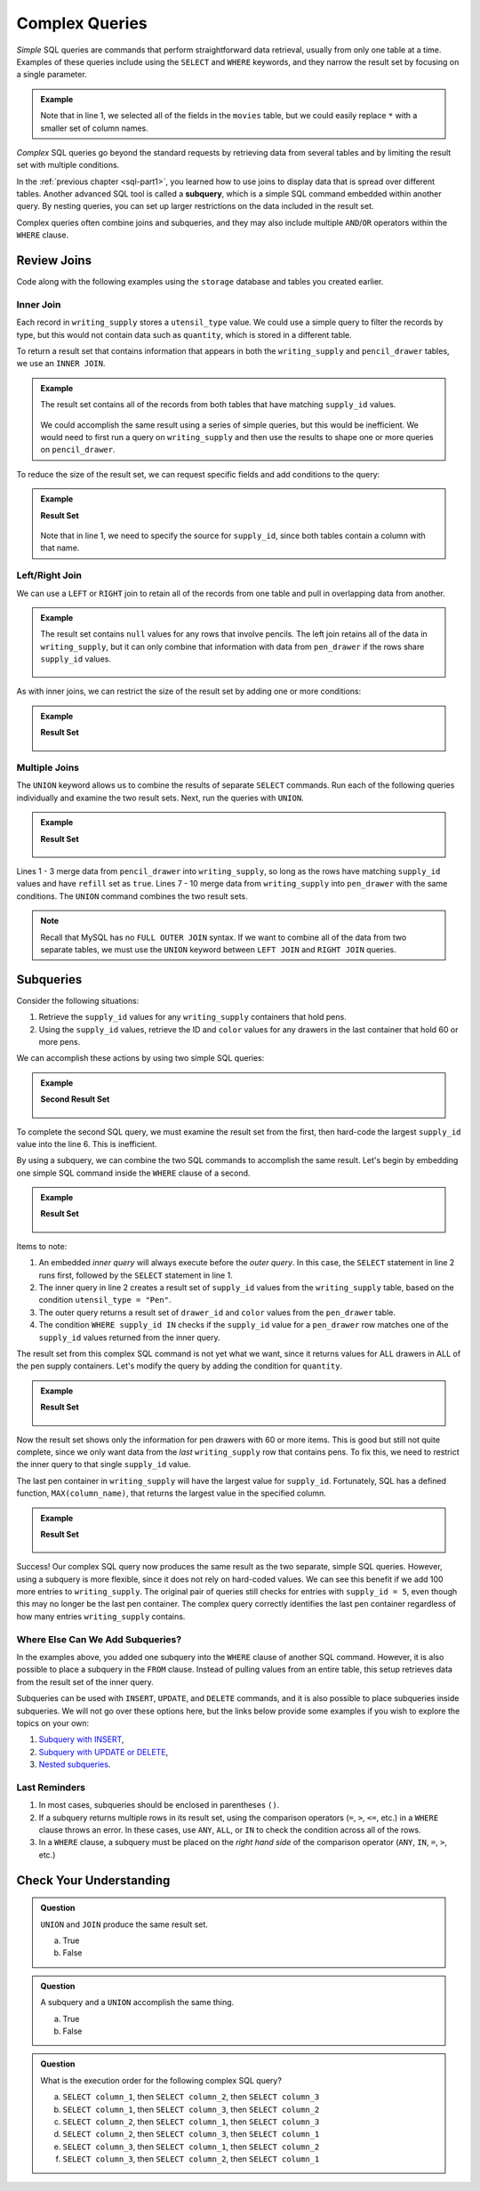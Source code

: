 Complex Queries
===============

*Simple* SQL queries are commands that perform straightforward data retrieval,
usually from only one table at a time. Examples of these queries include using
the ``SELECT`` and ``WHERE`` keywords, and they narrow the result set by
focusing on a single parameter.

.. admonition:: Example

   .. sourcecode:: SQL
      :linenos:

      SELECT *
      FROM movies
      WHERE release_date >= 2015;

   Note that in line 1, we selected all of the fields in the ``movies`` table,
   but we could easily replace ``*`` with a smaller set of column names.

*Complex* SQL queries go beyond the standard requests by retrieving data from
several tables and by limiting the result set with multiple conditions.

In the :ref:`previous chapter <sql-part1>`, you learned how to use joins to
display data that is spread over different tables. Another advanced SQL tool is
called a **subquery**, which is a simple SQL command embedded within another
query. By nesting queries, you can set up larger restrictions on the data
included in the result set.

Complex queries often combine joins and subqueries, and they may also include
multiple ``AND``/``OR`` operators within the ``WHERE`` clause.

Review Joins
------------

Code along with the following examples using the ``storage`` database and
tables you created earlier.

Inner Join
^^^^^^^^^^

Each record in ``writing_supply`` stores a ``utensil_type`` value. We could use
a simple query to filter the records by type, but this would not contain data
such as ``quantity``, which is stored in a different table.

To return a result set that contains information that appears in both the
``writing_supply`` and ``pencil_drawer`` tables, we use an ``INNER JOIN``.

.. admonition:: Example

   .. sourcecode:: SQL
      :linenos:

      SELECT *
      FROM writing_supply
      INNER JOIN pencil_drawer ON writing_supply.supply_id = pencil_drawer.supply_id;

   The result set contains all of the records from both tables that have matching
   ``supply_id`` values.

   .. figure:: ./figures/inner-join-result-set.png
      :alt: Result set for an inner join of the writing_supply and pencil_drawer tables.

   We could accomplish the same result using a series of simple queries, but
   this would be inefficient. We would need to first run a query on
   ``writing_supply`` and then use the results to shape one or more queries on
   ``pencil_drawer``.

To reduce the size of the result set, we can request specific fields and add
conditions to the query:

.. admonition:: Example

   .. sourcecode:: SQL
      :linenos:

      SELECT writing_supply.supply_id, pencil_type, drawer_id, quantity
      FROM writing_supply
      INNER JOIN pencil_drawer ON writing_supply.supply_id = pencil_drawer.supply_id
      WHERE refill = true AND pencil_type = "Mechanical";

   **Result Set**

   .. figure:: ./figures/inner-join-with-conditions.png
      :alt: Result set for an inner join with a WHERE clause.

   Note that in line 1, we need to specify the source for ``supply_id``, since
   both tables contain a column with that name.

Left/Right Join
^^^^^^^^^^^^^^^^

We can use a ``LEFT`` or ``RIGHT`` join to retain all of the records from one
table and pull in overlapping data from another.

.. admonition:: Example

   .. sourcecode:: SQL
      :linenos:

      SELECT writing_supply.supply_id, utensil_type, drawer_id, color
      FROM writing_supply
      LEFT JOIN pen_drawer ON writing_supply.supply_id = pen_drawer.supply_id;

   The result set contains ``null`` values for any rows that involve pencils. The
   left join retains all of the data in ``writing_supply``, but it can only
   combine that information with data from ``pen_drawer`` if the rows share
   ``supply_id`` values.

   .. figure:: ./figures/left-join-result-set.png
      :alt: Result set for an inner join with a WHERE clause.

As with inner joins, we can restrict the size of the result set by adding one
or more conditions:

.. admonition:: Example

   .. sourcecode:: SQL
      :linenos:

      SELECT writing_supply.supply_id, utensil_type, drawer_id, color, quantity
      FROM writing_supply
      LEFT JOIN pen_drawer ON writing_supply.supply_id = pen_drawer.supply_id
      WHERE refill = true;

   **Result Set**

   .. figure:: ./figures/left-join-with-condition.png
      :alt: Result set for a left join with a WHERE clause.

Multiple Joins
^^^^^^^^^^^^^^

The ``UNION`` keyword allows us to combine the results of separate ``SELECT``
commands. Run each of the following queries individually and examine the two
result sets. Next, run the queries with ``UNION``.

.. admonition:: Example

   .. sourcecode:: SQL
      :linenos:

      SELECT writing_supply.supply_id, utensil_type, drawer_id, quantity FROM writing_supply
      LEFT JOIN pencil_drawer ON writing_supply.supply_id = pencil_drawer.supply_id
      WHERE refill = true

      UNION

      SELECT writing_supply.supply_id, utensil_type, drawer_id, quantity FROM writing_supply
      RIGHT JOIN pen_drawer ON writing_supply.supply_id = pen_drawer.supply_id
      WHERE refill = true
      ORDER BY supply_id;

   **Result Set**

   .. figure:: ./figures/union-of-two-joins.png
      :alt: Result set for UNION of a left and right join.

Lines 1 - 3 merge data from ``pencil_drawer`` into ``writing_supply``, so long
as the rows have matching ``supply_id`` values and have ``refill`` set as
``true``. Lines 7 - 10 merge data from ``writing_supply`` into ``pen_drawer``
with the same conditions. The ``UNION`` command combines the two result sets.

.. admonition:: Note

   Recall that MySQL has no ``FULL OUTER JOIN`` syntax. If we want to combine
   all of the data from two separate tables, we must use the ``UNION``
   keyword between ``LEFT JOIN`` and ``RIGHT JOIN`` queries.

Subqueries
----------

Consider the following situations:

#. Retrieve the ``supply_id`` values for any ``writing_supply`` containers that
   hold pens.
#. Using the ``supply_id`` values, retrieve the ID and ``color`` values for
   any drawers in the last container that hold 60 or more pens.

We can accomplish these actions by using two simple SQL queries:

.. admonition:: Example

   .. sourcecode:: SQL
      :linenos:

      SELECT supply_id FROM writing_supply
      WHERE utensil_type = "Pen";
      /* First result set contains the supply_id values 1, 2, and 5. */

      SELECT drawer_id, color FROM pen_drawer
      WHERE quantity >= 60 AND supply_id = 5;

   **Second Result Set**

   .. figure:: ./figures/two-simple-queries.png
      :alt: Result set of the two simple SQL queries.

To complete the second SQL query, we must examine the result set from the
first, then hard-code the largest ``supply_id`` value into the line 6.
This is inefficient.

By using a subquery, we can combine the two SQL commands to accomplish the same
result. Let's begin by embedding one simple SQL command inside the ``WHERE``
clause of a second.

.. admonition:: Example

   .. sourcecode:: SQL
      :linenos:

      SELECT drawer_id, color FROM pen_drawer
      WHERE supply_id IN (SELECT supply_id FROM writing_supply WHERE utensil_type = "Pen");

   **Result Set**

   .. figure:: ./figures/all-pen-drawers.png
      :alt: Result set of the initial complex SQL query.

Items to note:

#. An embedded *inner query* will always execute before the *outer
   query*. In this case, the ``SELECT`` statement in line 2 runs first,
   followed by the ``SELECT`` statement in line 1.
#. The inner query in line 2 creates a result set of ``supply_id`` values from
   the ``writing_supply`` table, based on the condition
   ``utensil_type = "Pen"``.
#. The outer query returns a result set of ``drawer_id`` and ``color`` values
   from the ``pen_drawer`` table.
#. The condition ``WHERE supply_id IN`` checks if the ``supply_id`` value for
   a ``pen_drawer`` row matches one of the ``supply_id`` values returned from
   the inner query.

The result set from this complex SQL command is not yet what we want, since it
returns values for ALL drawers in ALL of the pen supply containers. Let's
modify the query by adding the condition for ``quantity``.

.. admonition:: Example

   .. sourcecode:: SQL
      :linenos:

      SELECT drawer_id, color FROM pen_drawer
      WHERE supply_id IN (SELECT supply_id FROM writing_supply WHERE utensil_type = "Pen")
      AND quantity >= 60;

   **Result Set**

   .. figure:: ./figures/over60-pen-drawers.png
      :alt: Result set of the restricted complex SQL query.

Now the result set shows only the information for pen drawers with 60 or more
items. This is good but still not quite complete, since we only want data from
the *last* ``writing_supply`` row that contains pens. To fix this, we need to
restrict the inner query to that single ``supply_id`` value.

The last pen container in ``writing_supply`` will have the largest value for
``supply_id``. Fortunately, SQL has a defined function, ``MAX(column_name)``,
that returns the largest value in the specified column.

.. admonition:: Example

   .. sourcecode:: SQL
      :linenos:

      SELECT drawer_id, color FROM pen_drawer
      WHERE supply_id = (SELECT MAX(supply_id) FROM writing_supply WHERE utensil_type = "Pen")
      AND quantity >= 60;

   **Result Set**

   .. figure:: ./figures/two-simple-queries.png
      :alt: Result set of the final, complex SQL query.

Success! Our complex SQL query now produces the same result as the two
separate, simple SQL queries. However, using a subquery is more flexible, since
it does not rely on hard-coded values. We can see this benefit if we add 100
more entries to ``writing_supply``. The original pair of queries still checks
for entries with ``supply_id = 5``, even though this may no longer be the last
pen container. The complex query correctly identifies the last pen container
regardless of how many entries ``writing_supply`` contains.

Where Else Can We Add Subqueries?
^^^^^^^^^^^^^^^^^^^^^^^^^^^^^^^^^

In the examples above, you added one subquery into the ``WHERE`` clause of
another SQL command. However, it is also possible to place a subquery in the
``FROM`` clause. Instead of pulling values from an entire table, this
setup retrieves data from the result set of the inner query.

Subqueries can be used with ``INSERT``, ``UPDATE``, and ``DELETE`` commands,
and it is also possible to place subqueries inside subqueries. We will not go
over these options here, but the links below provide some examples if you wish
to explore the topics on your own:

#. `Subquery with INSERT <https://www.w3schools.com/sql/sql_insert_into_select.asp>`__,
#. `Subquery with UPDATE or DELETE <https://www.w3resource.com/sql/subqueries/understanding-sql-subqueries.php>`__,
#. `Nested subqueries <https://www.w3resource.com/sql/subqueries/nested-subqueries.php>`__.

Last Reminders
^^^^^^^^^^^^^^

#. In most cases, subqueries should be enclosed in parentheses ``()``.
#. If a subquery returns multiple rows in its result set, using the comparison
   operators (``=``, ``>``, ``<=``, etc.) in a ``WHERE`` clause throws an
   error. In these cases, use ``ANY``, ``ALL``, or ``IN`` to check the
   condition across all of the rows.
#. In a ``WHERE`` clause, a subquery must be placed on the *right hand side* of
   the comparison operator (``ANY``, ``IN``, ``=``, ``>``, etc.)

Check Your Understanding
-------------------------

.. admonition:: Question

   ``UNION`` and ``JOIN`` produce the same result set.

   a. True
   b. False

.. Answer = False

.. admonition:: Question

   A subquery and a ``UNION`` accomplish the same thing.

   a. True
   b. False

.. Answer = False

.. admonition:: Question

   What is the execution order for the following complex SQL query?

   .. sourcecode:: SQL
      :linenos:

      SELECT column_1 FROM table_1
      WHERE column_1 IN (SELECT column_2 FROM table_2
         WHERE column_2 IN (SELECT column_3 FROM table_3
            WHERE num_items > 30));

   a. ``SELECT column_1``, then ``SELECT column_2``, then ``SELECT column_3``
   b. ``SELECT column_1``, then ``SELECT column_3``, then ``SELECT column_2``
   c. ``SELECT column_2``, then ``SELECT column_1``, then ``SELECT column_3``
   d. ``SELECT column_2``, then ``SELECT column_3``, then ``SELECT column_1``
   e. ``SELECT column_3``, then ``SELECT column_1``, then ``SELECT column_2``
   f. ``SELECT column_3``, then ``SELECT column_2``, then ``SELECT column_1``

.. Answer = f (3, then 2, then 1)
